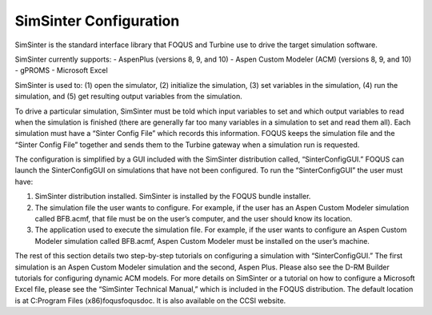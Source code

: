SimSinter Configuration
=======================

SimSinter is the standard interface library that FOQUS and Turbine use
to drive the target simulation software.

SimSinter currently supports:
- AspenPlus (versions 8, 9, and 10)
- Aspen Custom Modeler (ACM) (versions 8, 9, and 10)
- gPROMS
- Microsoft Excel

SimSinter is used to: (1) open the simulator, (2) initialize the
simulation, (3) set variables in the simulation, (4) run the simulation,
and (5) get resulting output variables from the simulation.

To drive a particular simulation, SimSinter must be told which input
variables to set and which output variables to read when the simulation
is finished (there are generally far too many variables in a simulation
to set and read them all). Each simulation must have a “Sinter Config
File” which records this information. FOQUS keeps the simulation file
and the “Sinter Config File” together and sends them to the Turbine
gateway when a simulation run is requested.

The configuration is simplified by a GUI included with the SimSinter
distribution called, “SinterConfigGUI.” FOQUS can launch the
SinterConfigGUI on simulations that have not been configured. To run the
“SinterConfigGUI” the user must have:

#. SimSinter distribution installed. SimSinter is installed by the FOQUS
   bundle installer.

#. The simulation file the user wants to configure. For example, if the
   user has an Aspen Custom Modeler simulation called BFB.acmf, that
   file must be on the user’s computer, and the user should know its
   location.

#. The application used to execute the simulation file. For example, if
   the user wants to configure an Aspen Custom Modeler simulation called
   BFB.acmf, Aspen Custom Modeler must be installed on the user’s
   machine.

The rest of this section details two step-by-step tutorials on
configuring a simulation with “SinterConfigGUI.” The first simulation is
an Aspen Custom Modeler simulation and the second, Aspen Plus. Please
also see the D-RM Builder tutorials for configuring dynamic ACM models.
For more details on SimSinter or a tutorial on how to configure a
Microsoft Excel file, please see the “SimSinter Technical Manual,” which
is included in the FOQUS distribution. The default location is at
C:\Program Files (x86)\foqus\foqus\doc. It is also available on the CCSI
website.
